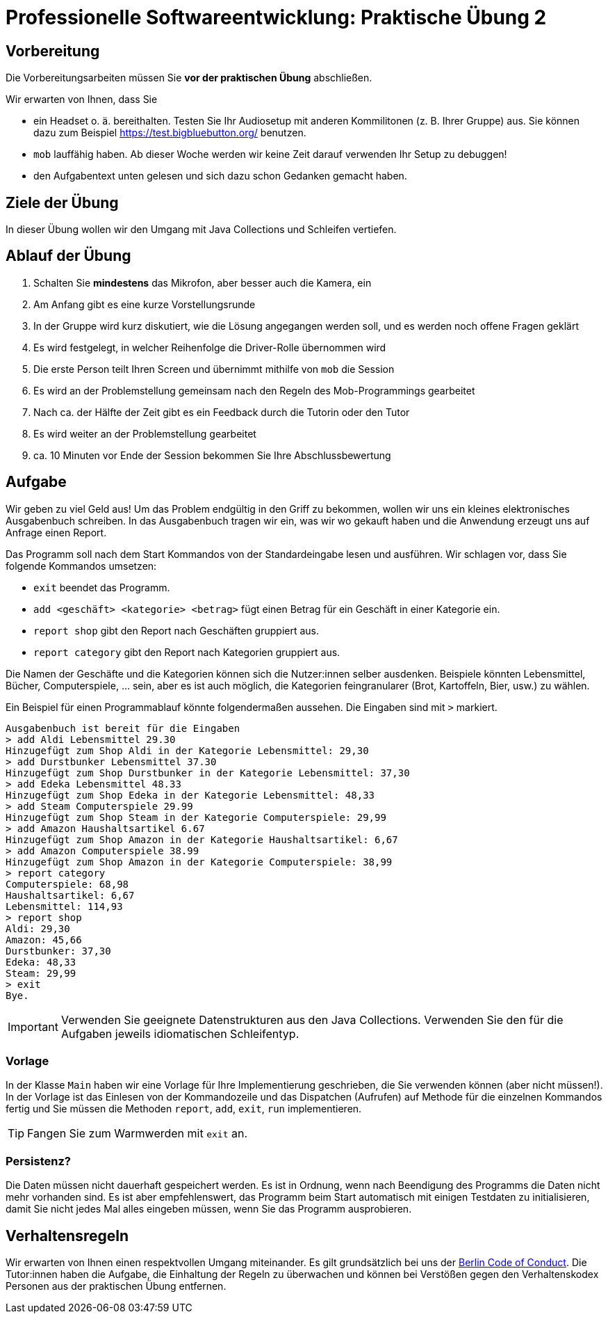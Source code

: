 = Professionelle Softwareentwicklung: Praktische Übung 2
:icons: font
:icon-set: fa
:source-highlighter: rouge
:experimental:

== Vorbereitung 

Die Vorbereitungsarbeiten müssen Sie *vor der praktischen Übung* abschließen. 

Wir erwarten von Ihnen, dass Sie 

* ein Headset o. ä. bereithalten. Testen Sie Ihr Audiosetup mit anderen Kommilitonen (z. B. Ihrer Gruppe) aus. Sie können dazu zum Beispiel https://test.bigbluebutton.org/ benutzen. 
* `mob` lauffähig haben. Ab dieser Woche werden wir keine Zeit darauf verwenden Ihr Setup zu debuggen! 
* den Aufgabentext unten gelesen und sich dazu schon Gedanken gemacht haben. 

== Ziele der Übung

In dieser Übung wollen wir den Umgang mit Java Collections und Schleifen vertiefen. 

== Ablauf der Übung

. Schalten Sie *mindestens* das Mikrofon, aber besser auch die Kamera, ein 
. Am Anfang gibt es eine kurze Vorstellungsrunde 
. In der Gruppe wird kurz diskutiert, wie die Lösung angegangen werden soll, und es werden noch offene Fragen geklärt
. Es wird festgelegt, in welcher Reihenfolge die Driver-Rolle übernommen wird
. Die erste Person teilt Ihren Screen und übernimmt mithilfe von `mob` die Session
. Es wird an der Problemstellung gemeinsam nach den Regeln des Mob-Programmings gearbeitet
. Nach ca. der Hälfte der Zeit gibt es ein Feedback durch die Tutorin oder den Tutor
. Es wird weiter an der Problemstellung gearbeitet
. ca. 10 Minuten vor Ende der Session bekommen Sie Ihre Abschlussbewertung 

== Aufgabe 

Wir geben zu viel Geld aus! Um das Problem endgültig in den Griff zu bekommen, wollen wir uns ein kleines elektronisches Ausgabenbuch schreiben. In das Ausgabenbuch tragen wir ein, was wir wo gekauft haben und die Anwendung erzeugt uns auf Anfrage einen Report. 

Das Programm soll nach dem Start Kommandos von der Standardeingabe lesen und ausführen. Wir schlagen vor, dass Sie folgende Kommandos umsetzen:

* `exit` beendet das Programm.
* `add <geschäft> <kategorie> <betrag>` fügt einen Betrag für ein Geschäft in einer Kategorie ein.
* `report shop` gibt den Report nach Geschäften gruppiert aus.
* `report category` gibt den Report nach Kategorien gruppiert aus.

Die Namen der Geschäfte und die Kategorien können sich die Nutzer:innen selber ausdenken. Beispiele könnten Lebensmittel, Bücher, Computerspiele, … sein, aber es ist auch möglich, die Kategorien feingranularer (Brot, Kartoffeln, Bier, usw.) zu wählen.

Ein Beispiel für einen Programmablauf könnte folgendermaßen aussehen. Die Eingaben sind mit `>` markiert.

[source]
----
Ausgabenbuch ist bereit für die Eingaben
> add Aldi Lebensmittel 29.30
Hinzugefügt zum Shop Aldi in der Kategorie Lebensmittel: 29,30
> add Durstbunker Lebensmittel 37.30
Hinzugefügt zum Shop Durstbunker in der Kategorie Lebensmittel: 37,30
> add Edeka Lebensmittel 48.33
Hinzugefügt zum Shop Edeka in der Kategorie Lebensmittel: 48,33
> add Steam Computerspiele 29.99
Hinzugefügt zum Shop Steam in der Kategorie Computerspiele: 29,99
> add Amazon Haushaltsartikel 6.67
Hinzugefügt zum Shop Amazon in der Kategorie Haushaltsartikel: 6,67
> add Amazon Computerspiele 38.99
Hinzugefügt zum Shop Amazon in der Kategorie Computerspiele: 38,99
> report category
Computerspiele: 68,98
Haushaltsartikel: 6,67
Lebensmittel: 114,93
> report shop
Aldi: 29,30
Amazon: 45,66
Durstbunker: 37,30
Edeka: 48,33
Steam: 29,99
> exit
Bye.
----

IMPORTANT: Verwenden Sie geeignete Datenstrukturen aus den Java Collections. Verwenden Sie den für die Aufgaben jeweils idiomatischen Schleifentyp.

=== Vorlage

In der Klasse `Main` haben wir eine Vorlage für Ihre Implementierung geschrieben, die Sie verwenden können (aber nicht müssen!). In der Vorlage ist das Einlesen von der Kommandozeile und das Dispatchen (Aufrufen) auf Methode für die einzelnen Kommandos fertig und Sie müssen die Methoden  `report`, `add`, `exit`, `run` implementieren.

TIP: Fangen Sie zum Warmwerden mit `exit` an. 

=== Persistenz?

Die Daten müssen nicht dauerhaft gespeichert werden. Es ist in Ordnung, wenn nach Beendigung des Programms die Daten nicht mehr vorhanden sind. Es ist aber empfehlenswert, das Programm beim Start automatisch mit einigen Testdaten zu initialisieren, damit Sie nicht jedes Mal alles eingeben müssen, wenn Sie das Programm ausprobieren.


== Verhaltensregeln

Wir erwarten von Ihnen einen respektvollen Umgang miteinander. Es gilt grundsätzlich bei uns der https://berlincodeofconduct.org/de/[Berlin Code of Conduct]. Die Tutor:innen haben die Aufgabe, die Einhaltung der Regeln zu überwachen und können bei Verstößen gegen den Verhaltenskodex Personen aus der praktischen Übung entfernen.   
